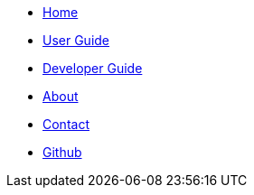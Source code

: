 // Credits: https://github.com/CS2103AUG2017-W11-B2/main/blob/master/docs/stylesheets/gh-pages.css
ifndef::env-github[]
[.nav-headbar#navbar]
- https://recirecipe.netlify.com/[Home]
- https://recirecipe.netlify.com/UserGuide.html[User Guide]
- https://recirecipe.netlify.com/DeveloperGuide.html[Developer Guide]
- https://recirecipe.netlify.com/AboutUs.html[About]
- https://recirecipe.netlify.com/ContactUs.html[Contact]
- https://github.com/CS2103JAN2018-F09-B2/main[Github]
endif::[]
